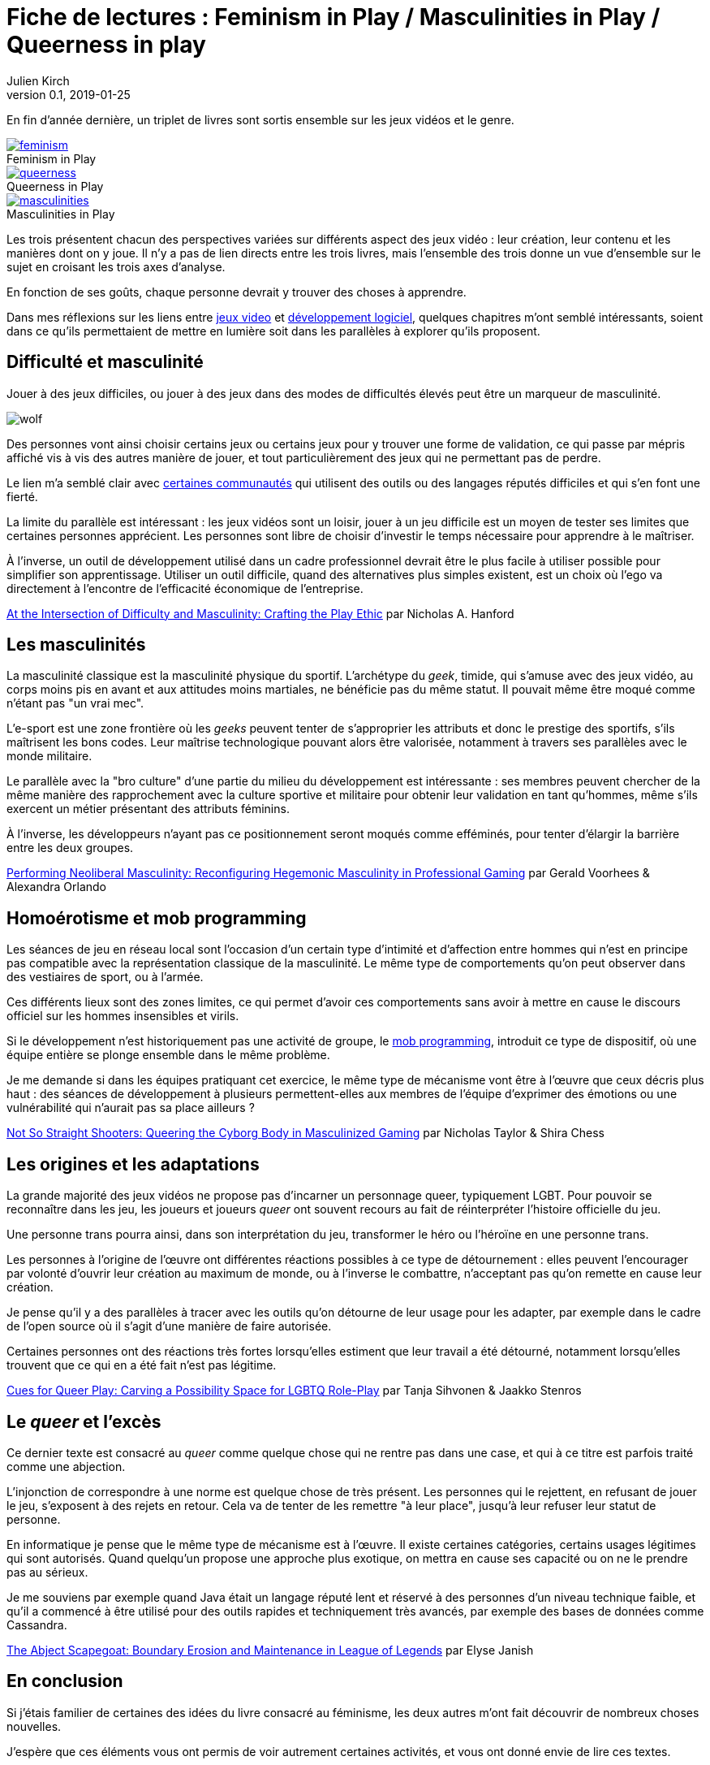 = Fiche de lectures{nbsp}: Feminism in Play / Masculinities in Play / Queerness in play
Julien Kirch
v0.1, 2019-01-25
:article_lang: fr
:article_image: jojo.jpg
:article_description: Suite sur les jeux vidéos et le développement logiciel
:figure-caption!:

En fin d'année dernière, un triplet de livres sont sortis ensemble sur les jeux vidéos et le genre.

.Feminism in Play
[link=https://www.palgrave.com/us/book/9783319905389]
image::feminism.jpg[]

.Queerness in Play
[link=https://www.palgrave.com/us/book/9783319905419]
image::queerness.jpg[]

.Masculinities in Play
[link=https://www.palgrave.com/us/book/9783319905808]
image::masculinities.jpg[]

Les trois présentent chacun des perspectives variées sur différents aspect des jeux vidéo{nbsp}: leur création, leur contenu et les manières dont on y joue.
Il n'y a pas de lien directs entre les trois livres, mais l'ensemble des trois donne un vue d'ensemble sur le sujet en croisant les trois axes d'analyse.

En fonction de ses goûts, chaque personne devrait y trouver des choses à apprendre.

Dans mes réflexions sur les liens entre link:../appris-jeux/[jeux video] et link:../gameplay-emergent/[développement logiciel], quelques chapitres m'ont semblé intéressants, soient dans ce qu'ils permettaient de mettre en lumière soit dans les parallèles à explorer qu'ils proposent.

== Difficulté et masculinité

Jouer à des jeux difficiles, ou jouer à des jeux dans des modes de difficultés élevés peut être un marqueur de masculinité.

image:wolf.jpg[]

Des personnes vont ainsi choisir certains jeux ou certains jeux pour y trouver une forme de validation, ce qui passe par mépris affiché vis à vis des autres manière de jouer, et tout particulièrement des jeux qui ne permettant pas de perdre.

Le lien m'a semblé clair avec link:../assholes/[certaines communautés] qui utilisent des outils ou des langages réputés difficiles et qui s'en font une fierté.

La limite du parallèle est intéressant{nbsp}: les jeux vidéos sont un loisir, jouer à un jeu difficile est un moyen de tester ses limites que certaines personnes apprécient. Les personnes sont libre de choisir d'investir le temps nécessaire pour apprendre à le maîtriser.

À l'inverse, un outil de développement utilisé dans un cadre professionnel devrait être le plus facile à utiliser possible pour simplifier son apprentissage. Utiliser un outil difficile, quand des alternatives plus simples existent, est un choix où l'ego va directement à l'encontre de l'efficacité économique de l'entreprise.

link:https://www.researchgate.net/publication/328123438_At_the_Intersection_of_Difficulty_and_Masculinity_Crafting_the_Play_Ethic[At the Intersection of Difficulty and Masculinity: Crafting the Play Ethic] par
Nicholas A. Hanford

== Les masculinités

La masculinité classique est la masculinité physique du sportif.
L'archétype du _geek_, timide, qui s'amuse avec des jeux vidéo, au corps moins pis en avant et aux attitudes moins martiales, ne bénéficie pas du même statut.
Il pouvait même être moqué comme n'étant pas "un vrai mec".

L'e-sport est une zone frontière où les _geeks_ peuvent tenter de s'approprier les attributs et donc le prestige des sportifs, s'ils maîtrisent les bons codes.
Leur maîtrise technologique pouvant alors être valorisée, notamment à travers ses parallèles avec le monde militaire.

Le parallèle avec la "bro culture" d'une partie du milieu du développement est intéressante{nbsp}: ses membres peuvent chercher de la même manière des rapprochement avec la culture sportive et militaire pour obtenir leur validation en tant qu'hommes, même s'ils exercent un métier présentant des attributs féminins.

À l'inverse, les développeurs n'ayant pas ce positionnement seront moqués comme efféminés, pour tenter d'élargir la barrière entre les deux groupes.

link:https://www.researchgate.net/publication/328124557_Performing_Neoliberal_Masculinity_Reconfiguring_Hegemonic_Masculinity_in_Professional_Gaming[Performing Neoliberal Masculinity: Reconfiguring Hegemonic Masculinity in Professional Gaming] par Gerald Voorhees & Alexandra Orlando

== Homoérotisme et mob programming

Les séances de jeu en réseau local sont l'occasion d'un certain type d'intimité et d'affection entre hommes qui n'est en principe pas compatible avec la représentation classique de la masculinité.
Le même type de comportements qu'on peut observer dans des vestiaires de sport, ou à l'armée.

Ces différents lieux sont des zones limites, ce qui permet d'avoir ces comportements sans avoir à mettre en cause le discours officiel sur les hommes insensibles et virils.

Si le développement n'est historiquement pas une activité de groupe, le link:https://en.wikipedia.org/wiki/Mob_programming[mob programming], introduit ce type de dispositif, où une équipe entière se plonge ensemble dans le même problème.

Je me demande si dans les équipes pratiquant cet exercice, le même type de mécanisme vont être à l'œuvre que ceux décris plus haut{nbsp}: des séances de développement à plusieurs permettent-elles aux membres de l'équipe d'exprimer des émotions ou une vulnérabilité qui n'aurait pas sa place ailleurs{nbsp}?

link:https://www.researchgate.net/publication/328122096_Not_So_Straight_Shooters_Queering_the_Cyborg_Body_in_Masculinized_Gaming[Not So Straight Shooters: Queering the Cyborg Body in Masculinized Gaming] par Nicholas Taylor & Shira Chess

== Les origines et les adaptations

La grande majorité des jeux vidéos ne propose pas d'incarner un personnage queer, typiquement LGBT.
Pour pouvoir se reconnaître dans les jeu, les joueurs et joueurs _queer_ ont souvent recours au fait de réinterpréter l'histoire officielle du jeu.

Une personne trans pourra ainsi, dans son interprétation du jeu, transformer le héro ou l'héroïne en une personne trans.

Les personnes à l'origine de l'œuvre ont différentes réactions possibles à ce type de détournement{nbsp}: elles peuvent l'encourager par volonté d'ouvrir leur création au maximum de monde, ou à l'inverse le combattre, n'acceptant pas qu'on remette en cause leur création.

Je pense qu'il y a des parallèles à tracer avec les outils qu'on détourne de leur usage pour les adapter, par exemple dans le cadre de l'open source où il s'agit d'une manière de faire autorisée.

Certaines personnes ont des réactions très fortes lorsqu'elles estiment que leur travail a été détourné, notamment lorsqu'elles trouvent que ce qui en a été fait n'est pas légitime.

link:https://www.researchgate.net/publication/328385009_Cues_for_Queer_Play_Carving_a_Possibility_Space_for_LGBTQ_Role-Play[Cues for Queer Play: Carving a Possibility Space for LGBTQ Role-Play] par Tanja Sihvonen & Jaakko Stenros

== Le _queer_ et l'excès

Ce dernier texte est consacré au _queer_ comme quelque chose qui ne rentre pas dans une case, et qui à ce titre est parfois traité comme une abjection.

L'injonction de correspondre à une norme est quelque chose de très présent.
Les personnes qui le rejettent, en refusant de jouer le jeu, s'exposent à des rejets en retour.
Cela va de tenter de les remettre "à leur place", jusqu'à leur refuser leur statut de personne.

En informatique je pense que le même type de mécanisme est à l'œuvre.
Il existe certaines catégories, certains usages légitimes qui sont autorisés.
Quand quelqu'un propose une approche plus exotique, on mettra en cause ses capacité ou on ne le prendre pas au sérieux.

Je me souviens par exemple quand Java était un langage réputé lent et réservé à des personnes d'un niveau technique faible, et qu'il a commencé à être utilisé pour des outils rapides et techniquement très avancés, par exemple des bases de données comme Cassandra.

link:https://www.researchgate.net/publication/328383208_The_Abject_Scapegoat_Boundary_Erosion_and_Maintenance_in_League_of_Legends[The Abject Scapegoat: Boundary Erosion and Maintenance in League of Legends] par Elyse Janish

== En conclusion

Si j'étais familier de certaines des idées du livre consacré au féminisme, les deux autres m'ont fait découvrir de nombreux choses nouvelles.

J'espère que ces éléments vous ont permis de voir autrement certaines activités, et vous ont donné envie de lire ces textes.
